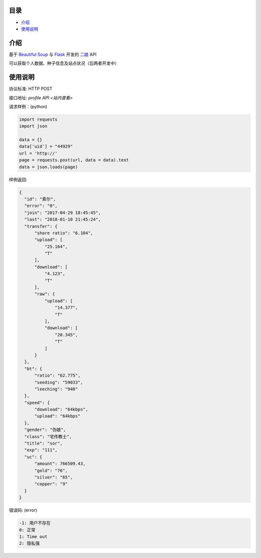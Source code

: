 =================
目录
=================

- `介绍`_

- `使用说明`_

============
介绍
============

基于 `Beautiful Soup <https://www.crummy.com/software/BeautifulSoup/>`_ 与 `Flask <http://flask.pocoo.org/>`_ 开发的 `二娘 <https:///>`_ API

可以获取个人数据、种子信息及站点状况（后两者开发中）

============
使用说明
============
协议标准: HTTP POST

接口地址: `profile API <站内查看>`

请求样例：(python)

.. code:: python

  import requests
  import json
  
  data = {}
  data['uid'] = "44929"
  url = 'http://'
  page = requests.post(url, data = data).text
  data = json.loads(page)
  
样例返回:

.. code:: python

  {
    "id": "索尔",
    "error": "0",
    "join": "2017-04-29 18:45:45",
    "last": "2018-01-10 21:45:24",
    "transfer": {
        "share ratio": "6.104",
        "upload": [
            "25.164",
            "T"
        ],
        "download": [
            "4.123",
            "T"
        ],
        "raw": {
            "upload": [
                "14.377",
                "T"
            ],
            "download": [
                "20.345",
                "T"
            ]
        }
    },
    "bt": {
        "ratio": "62.775",
        "seeding": "59033",
        "leeching": "940"
    },
    "speed": {
        "download": "64kbps",
        "upload": "64kbps"
    },
    "gender": "伪娘",
    "class": "宅传教士",
    "title": "sor",
    "exp": "111",
    "uc": {
        "amount": 766509.43,
        "gold": "76",
        "silver": "65",
        "copper": "9"
    }
  }
  
错误码: (error)

.. code:: python

  -1: 用户不存在
  0: 正常
  1: Time out
  2: 隐私强

